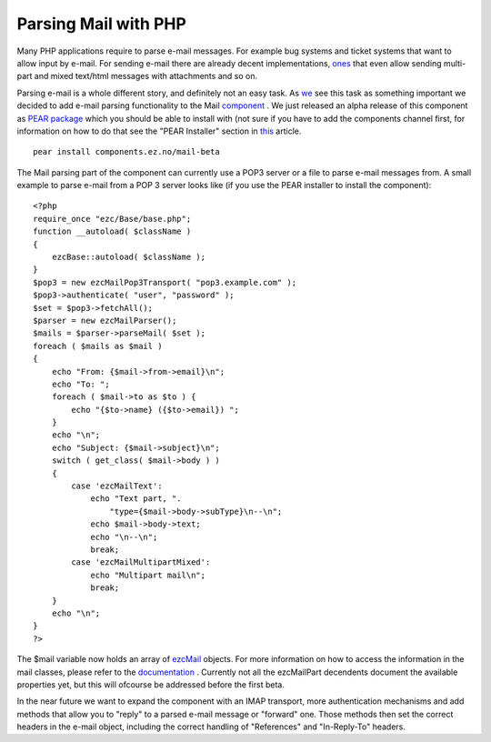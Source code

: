 Parsing Mail with PHP
=====================

.. articleMetaData::
   :Where: Skien, Norway
   :Date: 20060404 1049 CEST
   :Tags: cms, php, work

Many PHP applications require to parse e-mail messages. For example bug
systems and ticket systems that want to allow input by e-mail. For
sending e-mail there are already decent implementations, `ones`_ that even allow sending multi-part and mixed text/html messages with
attachments and so on.

Parsing e-mail is a whole different story, and definitely not an easy
task. As `we`_ see this task as something
important we decided to add e-mail parsing functionality to the Mail `component`_ . We
just released an alpha release of this component as `PEAR package`_ which you should be able
to install with (not sure if you have to add the components channel
first, for information on how to do that see the "PEAR
Installer" section in `this`_ article.

::

	pear install components.ez.no/mail-beta

The Mail parsing part of the component can currently use a POP3 server
or a file to parse e-mail messages from. A small example to parse
e-mail from a POP 3 server looks like (if you use the PEAR installer to
install the component):

::

	<?php
	require_once "ezc/Base/base.php";
	function __autoload( $className )
	{
	    ezcBase::autoload( $className );
	}
	$pop3 = new ezcMailPop3Transport( "pop3.example.com" );
	$pop3->authenticate( "user", "password" );
	$set = $pop3->fetchAll();
	$parser = new ezcMailParser();
	$mails = $parser->parseMail( $set );
	foreach ( $mails as $mail )
	{
	    echo "From: {$mail->from->email}\n";
	    echo "To: ";
	    foreach ( $mail->to as $to ) {
	        echo "{$to->name} ({$to->email}) ";
	    }
	    echo "\n";
	    echo "Subject: {$mail->subject}\n";
	    switch ( get_class( $mail->body ) )
	    {
	        case 'ezcMailText':
	            echo "Text part, ".
	                "type={$mail->body->subType}\n--\n";
	            echo $mail->body->text;
	            echo "\n--\n";
	            break;
	        case 'ezcMailMultipartMixed':
	            echo "Multipart mail\n";
	            break;
	    }
	    echo "\n";
	}
	?>

The $mail variable now holds an array of `ezcMail`_ objects. For more information on how to access the information in the
mail classes, please refer to the `documentation`_ .
Currently not all the ezcMailPart decendents document the available
properties yet, but this will ofcourse be addressed before the first
beta.

In the near future we want to expand the component with an IMAP
transport, more authentication mechanisms and add methods that allow
you to "reply" to a parsed e-mail message or
"forward" one. Those methods then set the correct headers in
the e-mail object, including the correct handling of
"References" and "In-Reply-To" headers.


.. _`ones`: http://ez.no/doc/components/view/1.0.1/(file)/introduction_Mail.html
.. _`we`: http://ez.no
.. _`component`: http://ez.no/products/ez_components
.. _`PEAR package`: http://pear.php.net
.. _`this`: http://ez.no/community/articles/an_introduction_to_ez_components
.. _`ezcMail`: http://ez.no/doc/components/view/latest/(file)/Mail/ezcMail.html
.. _`documentation`: http://ez.no/doc/components/view/latest/(file)/classtrees_Mail.html

